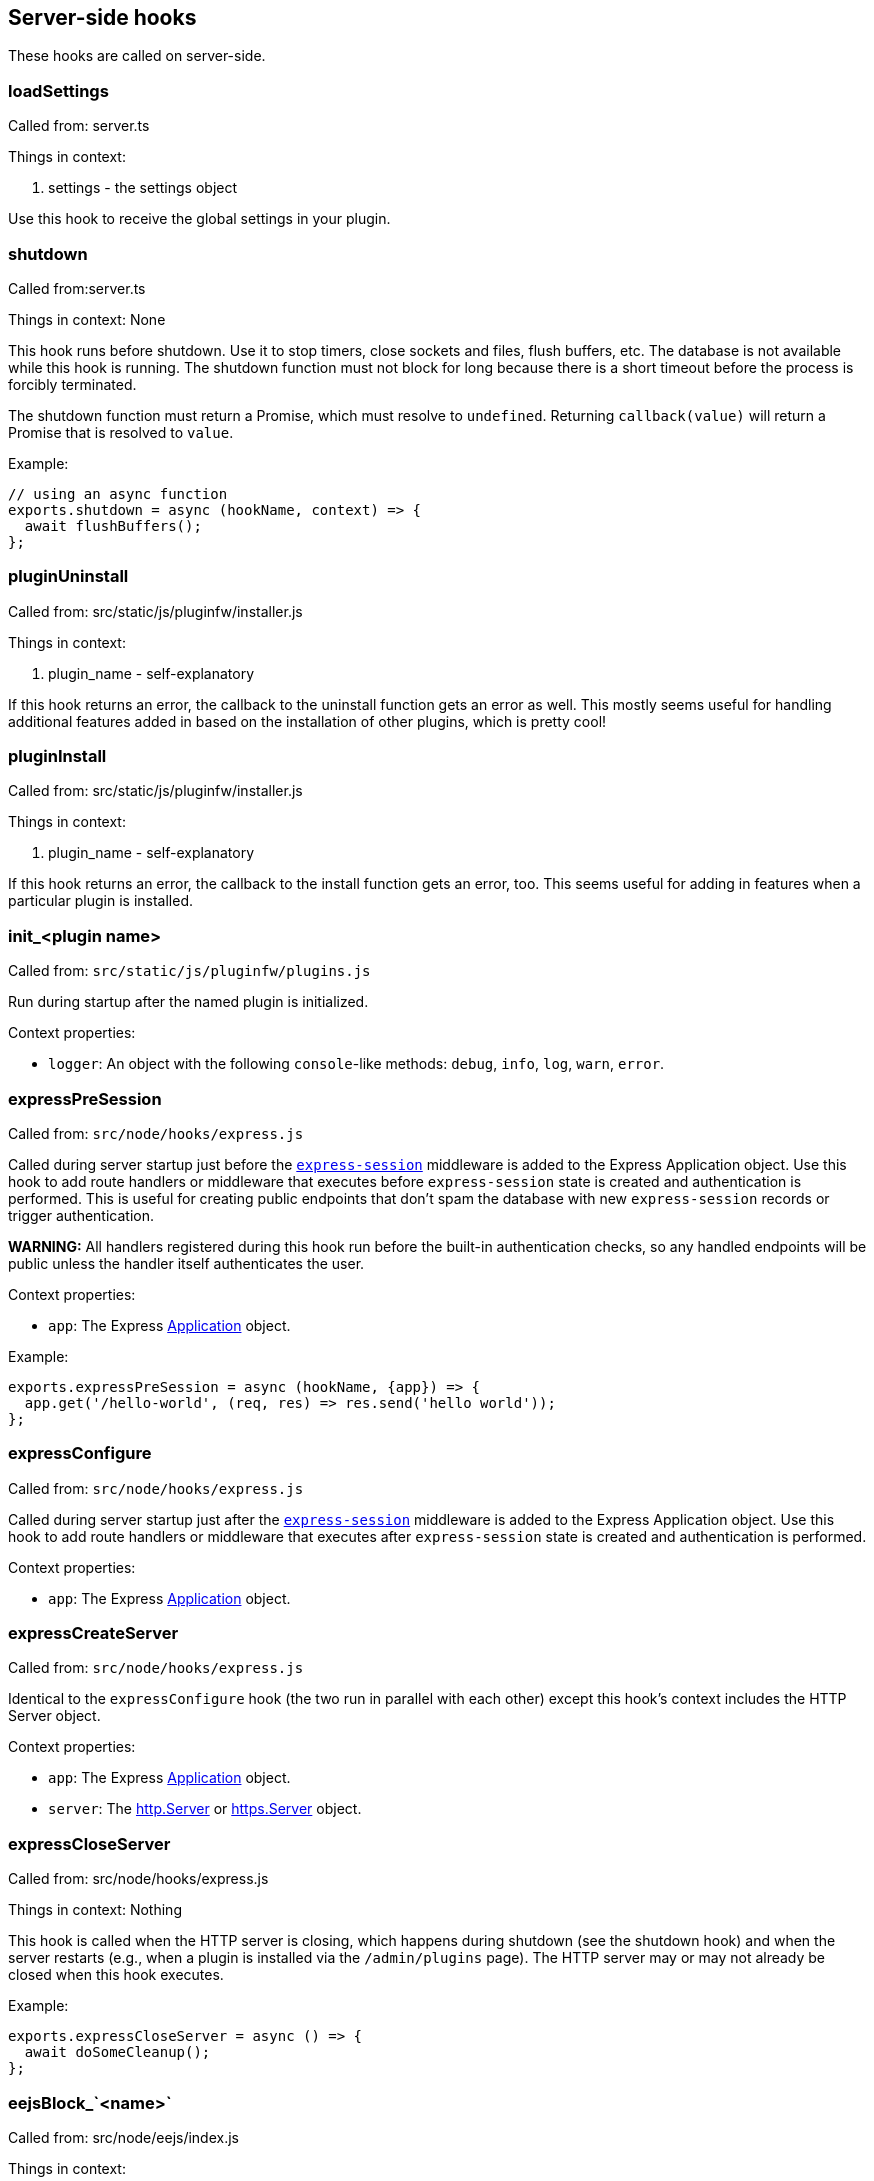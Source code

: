 == Server-side hooks
These hooks are called on server-side.

=== loadSettings
Called from: server.ts

Things in context:

1. settings - the settings object

Use this hook to receive the global settings in your plugin.

=== shutdown
Called from:server.ts

Things in context: None

This hook runs before shutdown. Use it to stop timers, close sockets and files,
flush buffers, etc. The database is not available while this hook is running.
The shutdown function must not block for long because there is a short timeout
before the process is forcibly terminated.

The shutdown function must return a Promise, which must resolve to `undefined`.
Returning `callback(value)` will return a Promise that is resolved to `value`.

Example:

[source, javascript]
----
// using an async function
exports.shutdown = async (hookName, context) => {
  await flushBuffers();
};
----

=== pluginUninstall
Called from: src/static/js/pluginfw/installer.js

Things in context:

1. plugin_name - self-explanatory

If this hook returns an error, the callback to the uninstall function gets an error as well. This mostly seems useful for handling additional features added in based on the installation of other plugins, which is pretty cool!

=== pluginInstall
Called from: src/static/js/pluginfw/installer.js

Things in context:

1. plugin_name - self-explanatory

If this hook returns an error, the callback to the install function gets an error, too. This seems useful for adding in features when a particular plugin is installed.

=== init_<plugin name>

Called from: `src/static/js/pluginfw/plugins.js`

Run during startup after the named plugin is initialized.

Context properties:

  * `logger`: An object with the following `console`-like methods: `debug`,
    `info`, `log`, `warn`, `error`.

=== expressPreSession

Called from: `src/node/hooks/express.js`

Called during server startup just before the
https://www.npmjs.com/package/express-session[`express-session`] middleware is
added to the Express Application object. Use this hook to add route handlers or
middleware that executes before `express-session` state is created and
authentication is performed. This is useful for creating public endpoints that
don't spam the database with new `express-session` records or trigger
authentication.

**WARNING:** All handlers registered during this hook run before the built-in
authentication checks, so any handled endpoints will be public unless the
handler itself authenticates the user.

Context properties:

* `app`: The Express https://expressjs.com/en/4x/api.html==app[Application]
  object.

Example:

[source,javascript]
----
exports.expressPreSession = async (hookName, {app}) => {
  app.get('/hello-world', (req, res) => res.send('hello world'));
};
----

=== expressConfigure

Called from: `src/node/hooks/express.js`

Called during server startup just after the
https://www.npmjs.com/package/express-session[`express-session`] middleware is
added to the Express Application object. Use this hook to add route handlers or
middleware that executes after `express-session` state is created and
authentication is performed.

Context properties:

* `app`: The Express https://expressjs.com/en/4x/api.html==app[Application]
  object.

=== expressCreateServer

Called from: `src/node/hooks/express.js`

Identical to the `expressConfigure` hook (the two run in parallel with each
other) except this hook's context includes the HTTP Server object.

Context properties:

* `app`: The Express https://expressjs.com/en/4x/api.html==app[Application]
  object.
* `server`: The https://nodejs.org/api/http.html==class-httpserver[http.Server]
  or https://nodejs.org/api/https.html==class-httpsserver[https.Server] object.

=== expressCloseServer

Called from: src/node/hooks/express.js

Things in context: Nothing

This hook is called when the HTTP server is closing, which happens during
shutdown (see the shutdown hook) and when the server restarts (e.g., when a
plugin is installed via the `/admin/plugins` page). The HTTP server may or may
not already be closed when this hook executes.

Example:

[source, javascript]
----
exports.expressCloseServer = async () => {
  await doSomeCleanup();
};
----

=== eejsBlock_`<name>`
Called from: src/node/eejs/index.js

Things in context:

1. content - the content of the block

This hook gets called upon the rendering of an ejs template block. For any specific kind of block, you can change how that block gets rendered by modifying the content object passed in.

Available blocks in `pad.html` are:

 * `htmlHead` - after `<html>` and immediately before the title tag
 * `styles` - the style `<link>`s
 * `body` - the contents of the body tag
 * `editbarMenuLeft` - the left tool bar (consider using the toolbar controller instead of manually adding html here)
 * `editbarMenuRight` - right tool bar
 * `afterEditbar` - allows you to add stuff immediately after the toolbar
 * `userlist` - the contents of the userlist dropdown
 * `loading` - the initial loading message
 * `mySettings` - the left column of the settings dropdown ("My view"); intended for adding checkboxes only
 * `mySettings.dropdowns` - add your dropdown settings here
 * `globalSettings` - the right column of the settings dropdown ("Global view")
 * `importColumn` - import form
 * `exportColumn` - export form
 * `modals` - Contains all connectivity messages
 * `embedPopup` - the embed dropdown
 * `scripts` - Add your script tags here, if you really have to (consider use client-side hooks instead)

`timeslider.html` blocks:

 * `timesliderStyles`
 * `timesliderScripts`
 * `timesliderBody`
 * `timesliderTop`
 * `timesliderEditbarRight`
 * `modals`

`index.html` blocks:

 * `indexCustomStyles` - contains the `index.css` `<link>` tag, allows you to add your own or to customize the one provided by the active skin
 * `indexWrapper` - contains the form for creating new pads
 * `indexCustomScripts` - contains the `index.js` `<script>` tag, allows you to add your own or to customize the one provided by the active skin

=== padInitToolbar
Called from: src/node/hooks/express/specialpages.js

Things in context:

1. toolbar - the toolbar controller that will render the toolbar eventually

Here you can add custom toolbar items that will be available in the toolbar config in `settings.json`. For more about the toolbar controller see the API section.

Usage examples:

* https://github.com/tiblu/ep_authorship_toggle

=== onAccessCheck
Called from: src/node/db/SecurityManager.js

Things in context:

1. padID - the real ID (never the read-only ID) of the pad the user wants to
   access
2. token - the token of the author
3. sessionCookie - the session the use has

This hook gets called when the access to the concrete pad is being checked.
Return `false` to deny access.

=== getAuthorId

Called from `src/node/db/AuthorManager.js`

Called when looking up (or creating) the author ID for a user, except for author
IDs obtained via the HTTP API. Registered hook functions are called until one
returns a non-`undefined` value. If a truthy value is returned by a hook
function, it is used as the user's author ID. Otherwise, the value of the
`dbKey` context property is used to look up the author ID. If there is no such
author ID at that key, a new author ID is generated and associated with that
key.

Context properties:

* `dbKey`: Database key to use when looking up the user's author ID if no hook
  function returns an author ID. This is initialized to the user-supplied token
  value (see the `token` context property), but hook functions can modify this
  to control how author IDs are allocated to users. If no author ID is
  associated with this database key, a new author ID will be randomly generated
  and associated with the key. For security reasons, if this is modified it
  should be modified to not look like a valid token (see the `token` context
  property) unless the plugin intentionally wants the user to be able to
  impersonate another user.
* `token`: The user-supplied token, or nullish for an anonymous user. Tokens are
  secret values that must not be disclosed to others. If non-null, the token is
  guaranteed to be a string with the form `t.<base64url>` where `<base64url>` is
  any valid non-empty base64url string (RFC 4648 section 5 with padding).
  Example: `t.twim3X2_KGiRj8cJ-3602g==`.
* `user`: If the user has authenticated, this is an object from `settings.users`
  (or similar from an authentication plugin). Etherpad core and all good
  authentication plugins set the `username` property of this object to a string
  that uniquely identifies the authenticated user. This object is nullish if the
  user has not authenticated.

Example:

[source,javascript]
----
exports.getAuthorId = async (hookName, context) => {
  const {username} = context.user || {};
  // If the user has not authenticated, or has "authenticated" as the guest
  // user, do the default behavior (try another plugin if any, falling through
  // to using the token as the database key).
  if (!username || username === 'guest') return;
  // The user is authenticated and has a username. Give the user a stable author
  // ID so that they appear to be the same author even after clearing cookies or
  // accessing the pad from another device. Note that this string is guaranteed
  // to never have the form of a valid token; without that guarantee an
  // unauthenticated user might be able to impersonate an authenticated user.
  context.dbKey = `username=${username}`;
  // Return a falsy but non-undefined value to stop Etherpad from calling any
  // more getAuthorId hook functions and look up the author ID using the
  // username-derived database key.
  return '';
};
----

=== padCreate

Called from: `src/node/db/Pad.js`

Called when a new pad is created.

Context properties:

* `pad`: The Pad object.
* `authorId`: The ID of the author who created the pad.
* `author` (**deprecated**): Synonym of `authorId`.

=== padDefaultContent

Called from `src/node/db/Pad.js`

Called to obtain a pad's initial content, unless the pad is being created with
specific content. The return value is ignored; to change the content, modify the
`content` context property.

This hook is run asynchronously. All registered hook functions are run
concurrently (via `Promise.all()`), so be careful to avoid race conditions when
reading and modifying the context properties.

Context properties:

* `pad`: The newly created Pad object.
* `authorId`: The author ID of the user that is creating the pad.
* `type`: String identifying the content type. Currently this is `'text'` and
  must not be changed. Future versions of Etherpad may add support for HTML,
  jsdom objects, or other formats, so plugins must assert that this matches a
  supported content type before reading `content`.
* `content`: The pad's initial content. Change this property to change the pad's
  initial content. If the content type is changed, the `type` property must also
  be updated to match. Plugins must check the value of the `type` property
  before reading this value.

=== padLoad

Called from: `src/node/db/PadManager.js`

Called when a pad is loaded, including after new pad creation.

Context properties:

* `pad`: The Pad object.

[#_padupdate]
=== padUpdate

Called from: `src/node/db/Pad.js`

Called when an existing pad is updated.

Context properties:

* `pad`: The Pad object.
* `authorId`: The ID of the author who updated the pad.
* `author` (**deprecated**): Synonym of `authorId`.
* `revs`: The index of the new revision.
* `changeset`: The changeset of this revision (see <<_padupdate>>).

=== padCopy

Called from: `src/node/db/Pad.js`

Called when a pad is copied so that plugins can copy plugin-specific database
records or perform some other plugin-specific initialization.

Order of events when a pad is copied:

  1. Destination pad is deleted if it exists and overwrite is permitted. This
     causes the `padRemove` hook to run.
  2. Pad-specific database records are copied in the database, except for
     records with plugin-specific database keys.
  3. A new Pad object is created for the destination pad. This causes the
     `padLoad` hook to run.
  4. This hook runs.

Context properties:

  * `srcPad`: The source Pad object.
  * `dstPad`: The destination Pad object.

Usage examples:

  * https://github.com/ether/ep_comments_page

=== padRemove

Called from: `src/node/db/Pad.js`

Called when an existing pad is removed/deleted. Plugins should use this to clean
up any plugin-specific pad records from the database.

Context properties:

  * `pad`: Pad object for the pad that is being deleted.

Usage examples:

  * https://github.com/ether/ep_comments_page

=== padCheck

Called from: `src/node/db/Pad.js`

Called when a consistency check is run on a pad, after the core checks have
completed successfully. An exception should be thrown if the pad is faulty in
some way.

Context properties:

  * `pad`: The Pad object that is being checked.

=== socketio
Called from: src/node/hooks/express/socketio.js

Things in context:

1. app - the application object
2. io - the socketio object
3. server - the http server object

I have no idea what this is useful for, someone else will have to add this description.

=== preAuthorize

Called from: `src/node/hooks/express/webaccess.js`

Called for each HTTP request before any authentication checks are performed. The
registered `preAuthorize` hook functions are called one at a time until one
explicitly grants or denies the request by returning `true` or `false`,
respectively. If none of the hook functions return anything, the access decision
is deferred to the normal authentication and authorization checks.

Example uses:

* Always grant access to static content.
* Process an OAuth callback.
* Drop requests from IP addresses that have failed N authentication checks
  within the past X minutes.

Return values:

* `undefined` (or `[]`) defers the access decision to the next registered
  `preAuthorize` hook function, or to the normal authentication and
  authorization checks if no more `preAuthorize` hook functions remain.
* `true` (or `[true]`) immediately grants access to the requested resource,
  unless the request is for an `/admin` page in which case it is treated the
  same as returning `undefined`. (This prevents buggy plugins from accidentally
  granting admin access to the general public.)
* `false` (or `[false]`) immediately denies the request. The `preAuthnFailure`
  hook will be called to handle the failure.

Context properties:

* `req`: The Express https://expressjs.com/en/4x/api.html==req[Request] object.
* `res`: The Express https://expressjs.com/en/4x/api.html==res[Response]
  object.
* `next`: Callback to immediately hand off handling to the next Express
  middleware/handler, or to the next matching route if `'route'` is passed as
  the first argument. Do not call this unless you understand the consequences.

Example:

[source,javascript]
----
exports.preAuthorize = async (hookName, {req}) => {
  if (await ipAddressIsFirewalled(req)) return false;
  if (requestIsForStaticContent(req)) return true;
  if (requestIsForOAuthCallback(req)) return true;
  // Defer the decision to the next step by returning undefined.
};
----

=== authorize
Called from: src/node/hooks/express/webaccess.js

Things in context:

1. req - the request object
2. res - the response object
3. next - ?
4. resource - the path being accessed

This hook is called to handle authorization. It is especially useful for
controlling access to specific paths.

A plugin's authorize function is only called if all of the following are true:

* The request is not for static content or an API endpoint. (Requests for static
  content and API endpoints are always authorized, even if unauthenticated.)
* The `requireAuthentication` and `requireAuthorization` settings are both true.
* The user has already successfully authenticated.
* The user is not an admin (admin users are always authorized).
* The path being accessed is not an `/admin` path (`/admin` paths can only be
  accessed by admin users, and admin users are always authorized).
* An authorize function from a different plugin has not already caused
  authorization to pass or fail.

Note that the authorize hook cannot grant access to `/admin` pages. If admin
access is desired, the `is_admin` user setting must be set to true. This can be
set in the settings file or by the authenticate hook.

You can pass the following values to the provided callback:

* `[true]` or `['create']` will grant access to modify or create the pad if the
  request is for a pad, otherwise access is simply granted. Access to a pad will
  be downgraded to modify-only if `settings.editOnly` is true or the user's
  `canCreate` setting is set to `false`, and downgraded to read-only if the
  user's `readOnly` setting is `true`.
* `['modify']` will grant access to modify but not create the pad if the request
  is for a pad, otherwise access is simply granted. Access to a pad will be
  downgraded to read-only if the user's `readOnly` setting is `true`.
* `['readOnly']` will grant read-only access.
* `[false]` will deny access.
* `[]` or `undefined` will defer the authorization decision to the next
  authorization plugin (if any, otherwise deny).

Example:

[source, javascript]
----
exports.authorize = (hookName, context, cb) => {
  const user = context.req.session.user;
  const path = context.req.path;  // or context.resource
  if (isExplicitlyProhibited(user, path)) return cb([false]);
  if (isExplicitlyAllowed(user, path)) return cb([true]);
  return cb([]);  // Let the next authorization plugin decide
};
----

=== authenticate
Called from: src/node/hooks/express/webaccess.js

Things in context:

1. req - the request object
2. res - the response object
3. users - the users object from settings.json (possibly modified by plugins)
4. next - ?
5. username - the username used (optional)
6. password - the password used (optional)

This hook is called to handle authentication.

Plugins that supply an authenticate function should probably also supply an
authnFailure function unless falling back to HTTP basic authentication is
appropriate upon authentication failure.

This hook is only called if either the `requireAuthentication` setting is true
or the request is for an `/admin` page.

Calling the provided callback with `[true]` or `[false]` will cause
authentication to succeed or fail, respectively. Calling the callback with `[]`
or `undefined` will defer the authentication decision to the next authentication
plugin (if any, otherwise fall back to HTTP basic authentication).

If you wish to provide a mix of restricted and anonymous access (e.g., some pads
are private, others are public), you can "authenticate" (as a guest account)
users that have not yet logged in, and rely on other hooks (e.g., authorize,
onAccessCheck, handleMessageSecurity) to authorize specific privileged actions.

If authentication is successful, the authenticate function MUST set
`context.req.session.user` to the user's settings object. The `username`
property of this object should be set to the user's username. The settings
object should come from global settings (`context.users[username]`).

Example:

[source, javascript]
----
exports.authenticate = (hook_name, context, cb) => {
  if (notApplicableToThisPlugin(context)) {
    return cb([]);  // Let the next authentication plugin decide
  }
  const username = authenticate(context);
  if (!username) {
    console.warn(`ep_myplugin.authenticate: Failed authentication from IP ${context.req.ip}`);
    return cb([false]);
  }
  console.info(`ep_myplugin.authenticate: Successful authentication from IP ${context.req.ip} for user ${username}`);
  const users = context.users;
  if (!(username in users)) users[username] = {};
  users[username].username = username;
  context.req.session.user = users[username];
  return cb([true]);
};
----

=== authFailure
Called from: src/node/hooks/express/webaccess.js

Things in context:

1. req - the request object
2. res - the response object
3. next - ?

**DEPRECATED:** Use authnFailure or authzFailure instead.

This hook is called to handle an authentication or authorization failure.

Plugins that supply an authenticate function should probably also supply an
authnFailure function unless falling back to HTTP basic authentication is
appropriate upon authentication failure.

A plugin's authFailure function is only called if all of the following are true:

* There was an authentication or authorization failure.
* The failure was not already handled by an authFailure function from another
  plugin.
* For authentication failures: The failure was not already handled by the
  authnFailure hook.
* For authorization failures: The failure was not already handled by the
  authzFailure hook.

Calling the provided callback with `[true]` tells Etherpad that the failure was
handled and no further error handling is required. Calling the callback with
`[]` or `undefined` defers error handling to the next authFailure plugin (if
any, otherwise fall back to HTTP basic authentication for an authentication
failure or a generic 403 page for an authorization failure).

Example:

[source, javascript]
----
exports.authFailure = (hookName, context, cb) => {
  if (notApplicableToThisPlugin(context)) {
    return cb([]);  // Let the next plugin handle the error
  }
  context.res.redirect(makeLoginURL(context.req));
  return cb([true]);
};
----

=== preAuthzFailure
Called from: src/node/hooks/express/webaccess.js

Things in context:

1. req - the request object
2. res - the response object

This hook is called to handle a pre-authentication authorization failure.

A plugin's preAuthzFailure function is only called if the pre-authentication
authorization failure was not already handled by a preAuthzFailure function from
another plugin.

Calling the provided callback with `[true]` tells Etherpad that the failure was
handled and no further error handling is required. Calling the callback with
`[]` or `undefined` defers error handling to a preAuthzFailure function from
another plugin (if any, otherwise fall back to a generic 403 error page).

Example:

[source, javascript]
----
exports.preAuthzFailure = (hookName, context, cb) => {
  if (notApplicableToThisPlugin(context)) return cb([]);
  context.res.status(403).send(renderFancy403Page(context.req));
  return cb([true]);
};
----

=== authnFailure
Called from: src/node/hooks/express/webaccess.js

Things in context:

1. req - the request object
2. res - the response object

This hook is called to handle an authentication failure.

Plugins that supply an authenticate function should probably also supply an
authnFailure function unless falling back to HTTP basic authentication is
appropriate upon authentication failure.

A plugin's authnFailure function is only called if the authentication failure
was not already handled by an authnFailure function from another plugin.

Calling the provided callback with `[true]` tells Etherpad that the failure was
handled and no further error handling is required. Calling the callback with
`[]` or `undefined` defers error handling to an authnFailure function from
another plugin (if any, otherwise fall back to the deprecated authFailure hook).

Example:

[source, javascript]
----
exports.authnFailure = (hookName, context, cb) => {
  if (notApplicableToThisPlugin(context)) return cb([]);
  context.res.redirect(makeLoginURL(context.req));
  return cb([true]);
};
----

=== authzFailure
Called from: src/node/hooks/express/webaccess.js

Things in context:

1. req - the request object
2. res - the response object

This hook is called to handle a post-authentication authorization failure.

A plugin's authzFailure function is only called if the authorization failure was
not already handled by an authzFailure function from another plugin.

Calling the provided callback with `[true]` tells Etherpad that the failure was
handled and no further error handling is required. Calling the callback with
`[]` or `undefined` defers error handling to an authzFailure function from
another plugin (if any, otherwise fall back to the deprecated authFailure hook).

Example:

[source, javascript]
----
exports.authzFailure = (hookName, context, cb) => {
  if (notApplicableToThisPlugin(context)) return cb([]);
  if (needsPremiumAccount(context.req) && !context.req.session.user.premium) {
    context.res.status(200).send(makeUpgradeToPremiumAccountPage(context.req));
    return cb([true]);
  }
  // Use the generic 403 forbidden response.
  return cb([]);
};
----

=== handleMessage

Called from: `src/node/handler/PadMessageHandler.js`

This hook allows plugins to drop or modify incoming socket.io messages from
clients, before Etherpad processes them. If any hook function returns `null`
then the message will not be subject to further processing.

Context properties:

* `message`: The message being handled.
* `sessionInfo`: Object describing the socket.io session with the following
  properties:
  * `authorId`: The user's author ID.
  * `padId`: The real (not read-only) ID of the pad.
  * `readOnly`: Whether the client has read-only access (true) or read/write
    access (false).
* `socket`: The socket.io Socket object.
* `client`: (**Deprecated**; use `socket` instead.) Synonym of `socket`.

Example:

[source,javascript]
----
exports.handleMessage = async (hookName, {message, socket}) => {
  if (message.type === 'USERINFO_UPDATE') {
    // Force the display name to the name associated with the account.
    const user = socket.client.request.session.user || {};
    if (user.name) message.data.userInfo.name = user.name;
  }
};
----

=== handleMessageSecurity

Called from: `src/node/handler/PadMessageHandler.js`

Called for each incoming message from a client. Allows plugins to grant
temporary write access to a pad.

Supported return values:

* `undefined`: No change in access status.
* `'permitOnce'`: Override the user's read-only access for the current
  `COLLABROOM` message only. Has no effect if the current message is not a
  `COLLABROOM` message, or if the user already has write access to the pad.
* `true`: (**Deprecated**; return `'permitOnce'` instead.) Override the user's
  read-only access for all `COLLABROOM` messages from the same socket.io
  connection (including the current message, if applicable) until the client's
  next `CLIENT_READY` message. Has no effect if the user already has write
  access to the pad. Read-only access is reset **after** each `CLIENT_READY`
  message, so returning `true` has no effect for `CLIENT_READY` messages.

Context properties:

* `message`: The message being handled.
* `sessionInfo`: Object describing the socket.io connection with the following
  properties:
  * `authorId`: The user's author ID.
  * `padId`: The real (not read-only) ID of the pad.
  * `readOnly`: Whether the client has read-only access (true) or read/write
    access (false).
* `socket`: The socket.io Socket object.
* `client`: (**Deprecated**; use `socket` instead.) Synonym of `socket`.

Example:

[source,javascript]
----
exports.handleMessageSecurity = async (hookName, context) => {
  const {message, sessionInfo: {readOnly}} = context;
  if (!readOnly || message.type !== 'COLLABROOM') return;
  if (await messageIsBenign(message)) return 'permitOnce';
};
----

=== clientVars
Called from: src/node/handler/PadMessageHandler.js

Things in context:

1. clientVars - the basic `clientVars` built by the core
2. pad - the pad this session is about
3. socket - the socket.io Socket object

This hook is called after a client connects but before the initial configuration
is sent to the client. Plugins can use this hook to manipulate the
configuration. (Example: Add a tracking ID for an external analytics tool that
is used client-side.)

You can manipulate `clientVars` in two different ways:
* Return an object. The object will be merged into `clientVars` via
  `Object.assign()`, so any keys that already exist in `clientVars` will be
  overwritten by the values in the returned object.
* Modify `context.clientVars`. Beware: Other plugins might also be reading or
  manipulating the same `context.clientVars` object. To avoid race conditions,
  you are encouraged to return an object rather than modify
  `context.clientVars`.

If needed, you can access the user's account information (if authenticated) via
`context.socket.client.request.session.user`.

Examples:

[source, javascript]
----
// Using an async function
exports.clientVars = async (hookName, context) => {
  const user = context.socket.client.request.session.user || {};
  return {'accountUsername': user.username || '<unknown>'}
};

// Using a regular function
exports.clientVars = (hookName, context, callback) => {
  const user = context.socket.client.request.session.user || {};
  return callback({'accountUsername': user.username || '<unknown>'});
};
----

=== getLineHTMLForExport

Called from: `src/node/utils/ExportHtml.js`

This hook will allow a plug-in developer to re-write each line when exporting to
HTML.

Context properties:

* `apool`: Pool object.
* `attribLine`: Line attributes.
* `line`:
* `lineContent`:
* `text`: Line text.
* `padId`: Writable (not read-only) pad identifier.

Example:

[source,javascript]
----
const AttributeMap = require('ep_etherpad-lite/static/js/AttributeMap');
const Changeset = require('ep_etherpad-lite/static/js/Changeset');

exports.getLineHTMLForExport = async (hookName, context) => {
  if (!context.attribLine) return;
  const [op] = Changeset.deserializeOps(context.attribLine);
  if (op == null) return;
  const heading = AttributeMap.fromString(op.attribs, context.apool).get('heading');
  if (!heading) return;
  context.lineContent = `<${heading}>${context.lineContent}</${heading}>`;
};
----

=== exportHTMLAdditionalContent
Called from: src/node/utils/ExportHtml.js

Things in context:

1. padId

This hook will allow a plug-in developer to include additional HTML content in
the body of the exported HTML.

Example:

[source, javascript]
----
exports.exportHTMLAdditionalContent = async (hookName, {padId}) => {
  return 'I am groot in ' + padId;
};
----

=== stylesForExport
Called from: src/node/utils/ExportHtml.js

Things in context:

1. padId - The Pad Id

This hook will allow a plug-in developer to append Styles to the Exported HTML.

Example:

[source, javascript]
----
exports.stylesForExport = function(hook, padId, cb){
  cb("body{font-size:13.37em !important}");
}
----

=== aceAttribClasses
Called from: src/static/js/linestylefilter.js

This hook is called when attributes are investigated on a line. It is useful if
you want to add another attribute type or property type to a pad.

An attributes object is passed to the aceAttribClasses hook functions instead of
the usual context object. A hook function can either modify this object directly
or provide an object whose properties will be assigned to the attributes object.

Example:

[source, javascript]
----
exports.aceAttribClasses = (hookName, attrs, cb) => {
  return cb([{
    sub: 'tag:sub',
  }]);
};
----

=== exportFileName
Called from src/node/handler/ExportHandler.js

Things in context:

1. padId

This hook will allow a plug-in developer to modify the file name of an exported pad.  This is useful if you want to export a pad under another name and/or hide the padId under export.  Note that the doctype or file extension cannot be modified for security reasons.

Example:

[source, javascript]
----
exports.exportFileName = function(hook, padId, callback){
  callback("newFileName"+padId);
}
----

=== exportHtmlAdditionalTags
Called from src/node/utils/ExportHtml.js

Things in context:

1. Pad object

This hook will allow a plug-in developer to include more properties and attributes to support during HTML Export. If tags are stored as `['color', 'red']` on the attribute pool, use `exportHtmlAdditionalTagsWithData` instead. An Array should be returned.

Example:

[source, javascript]
----
// Add the props to be supported in export
exports.exportHtmlAdditionalTags = function(hook, pad, cb){
  var padId = pad.id;
  cb(["massive","jugs"]);
};
----

=== exportHtmlAdditionalTagsWithData
Called from src/node/utils/ExportHtml.js

Things in context:

1. Pad object

Identical to `exportHtmlAdditionalTags`, but for tags that are stored with a specific value (not simply `true`) on the attribute pool. For example `['color', 'red']`, instead of `['bold', true]`. This hook will allow a plug-in developer to include more properties and attributes to support during HTML Export. An Array of arrays should be returned. The exported HTML will contain tags like `<span data-color="red">` for the content where attributes are `['color', 'red']`.

Example:

[source, javascript]
----
// Add the props to be supported in export
exports.exportHtmlAdditionalTagsWithData = function(hook, pad, cb){
  var padId = pad.id;
  cb([["color", "red"], ["color", "blue"]]);
};
----

=== exportEtherpadAdditionalContent

Called from `src/node/utils/ExportEtherpad.js` and
`src/node/utils/ImportEtherpad.js`.

Called when exporting to an `.etherpad` file or when importing from an
`.etherpad` file. The hook function should return prefixes for pad-specific
records that should be included in the export/import. On export, all
`${prefix}:${padId}` and `${prefix}:${padId}:*` records are included in the
generated `.etherpad` file. On import, all `${prefix}:${padId}` and
`${prefix}:${padId}:*` records are loaded into the database.

Context properties: None.

Example:

[source, javascript]
----
// Add support for exporting comments metadata
exports.exportEtherpadAdditionalContent = () => ['comments'];
----

=== exportEtherpad

Called from `src/node/utils/ExportEtherpad.js`.

Called when exporting to an `.etherpad` file.

Context properties:

  * `pad`: The exported pad's Pad object.
  * `data`: JSONable output object. This is pre-populated with records from core
    Etherpad as well as pad-specific records with prefixes from the
    `exportEtherpadAdditionalContent` hook. Registered hook functions can modify
    this object (but not replace the object) to perform any desired
    transformations to the exported data (such as the inclusion of
    plugin-specific records). All registered hook functions are executed
    concurrently, so care should be taken to avoid race conditions with other
    plugins.
  * `dstPadId`: The pad ID that should be used when writing pad-specific records
    to `data` (instead of `pad.id`). This avoids leaking the writable pad ID
    when a user exports a read-only pad. This might be a dummy value; plugins
    should not assume that it is either the pad's real writable ID or its
    read-only ID.

=== importEtherpad

Called from `src/node/utils/ImportEtherpad.js`.

Called when importing from an `.etherpad` file.

Context properties:

  * `pad`: Temporary Pad object containing the pad's data read from the imported
    `.etherpad` file. The `pad.db` object is a temporary in-memory database
    whose records will be copied to the real database after they are validated
    (see the `padCheck` hook). Registered hook functions MUST NOT use the real
    database to access (read or write) pad-specific records; they MUST instead
    use `pad.db`. All registered hook functions are executed concurrently, so
    care should be taken to avoid race conditions with other plugins.
  * `data`: Raw JSONable object from the `.etherpad` file. This data must not be
    modified.
  * `srcPadId`: The pad ID used for the pad-specific information in `data`.

=== import

Called from: `src/node/handler/ImportHandler.js`

Called when a user submits a document for import, before the document is
converted to HTML. The hook function should return a truthy value if the hook
function elected to convert the document to HTML.

Context properties:

* `destFile`: The destination HTML filename.
* `fileEnding`: The lower-cased filename extension from `srcFile` **with leading
  period** (examples: `'.docx'`, `'.html'`, `'.etherpad'`).
* `padId`: The identifier of the destination pad.
* `srcFile`: The document to convert.
* `ImportError`: Subclass of Error that can be thrown to provide a specific
  error message to the user. The constructor's first argument must be a string
  matching one of the https://github.com/ether/etherpad-lite/blob/1.9.6/src/static/js/pad_impexp.js#L80-L86[known error identifiers].

Example:

[source,javascript]
----
exports.import = async (hookName, {fileEnding, ImportError}) => {
  // Reject all *.etherpad imports with a permission denied message.
  if (fileEnding === '.etherpad') throw new ImportError('permission');
};
----

=== userJoin

Called from: `src/node/handler/PadMessageHandler.js`

Called after users have been notified that a new user has joined the pad.

Context properties:

* `authorId`: The user's author identifier.
* `displayName`: The user's display name.
* `padId`: The real (not read-only) identifier of the pad the user joined. This
  MUST NOT be shared with any users that are connected with read-only access.
* `readOnly`: Whether the user only has read-only access.
* `readOnlyPadId`: The read-only identifier of the pad the user joined.
* `socket`: The socket.io Socket object.

Example:

```javascript
exports.userJoin = async (hookName, {authorId, displayName, padId}) => {
  console.log(`${authorId} (${displayName}) joined pad ${padId});
};
```

=== userLeave

Called from: `src/node/handler/PadMessageHandler.js`

Called when a user disconnects from a pad. This is useful if you want to perform
certain actions after a pad has been edited.

Context properties:

* `authorId`: The user's author ID.
* `padId`: The pad's real (not read-only) identifier.
* `readOnly`: If truthy, the user only has read-only access.
* `readOnlyPadId`: The pad's read-only identifier.
* `socket`: The socket.io Socket object.

Example:

[source,javascript]
----
exports.userLeave = async (hookName, {author, padId}) => {
  console.log(`${author} left pad ${padId}`);
};
----

=== chatNewMessage

Called from: `src/node/handler/PadMessageHandler.js`

Called when a user (or plugin) generates a new chat message, just before it is
saved to the pad and relayed to all connected users.

Context properties:

* `message`: The chat message object. Plugins can mutate this object to change
  the message text or add custom metadata to control how the message will be
  rendered by the `chatNewMessage` client-side hook. The message's `authorId`
  property can be trusted (the server overwrites any client-provided author ID
  value with the user's actual author ID before this hook runs).
* `padId`: The pad's real (not read-only) identifier.
* `pad`: The pad's Pad object.
